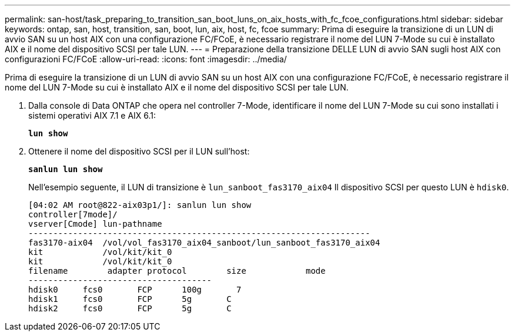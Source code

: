 ---
permalink: san-host/task_preparing_to_transition_san_boot_luns_on_aix_hosts_with_fc_fcoe_configurations.html 
sidebar: sidebar 
keywords: ontap, san, host, transition, san, boot, lun, aix, host, fc, fcoe 
summary: Prima di eseguire la transizione di un LUN di avvio SAN su un host AIX con una configurazione FC/FCoE, è necessario registrare il nome del LUN 7-Mode su cui è installato AIX e il nome del dispositivo SCSI per tale LUN. 
---
= Preparazione della transizione DELLE LUN di avvio SAN sugli host AIX con configurazioni FC/FCoE
:allow-uri-read: 
:icons: font
:imagesdir: ../media/


[role="lead"]
Prima di eseguire la transizione di un LUN di avvio SAN su un host AIX con una configurazione FC/FCoE, è necessario registrare il nome del LUN 7-Mode su cui è installato AIX e il nome del dispositivo SCSI per tale LUN.

. Dalla console di Data ONTAP che opera nel controller 7-Mode, identificare il nome del LUN 7-Mode su cui sono installati i sistemi operativi AIX 7.1 e AIX 6.1:
+
`*lun show*`

. Ottenere il nome del dispositivo SCSI per il LUN sull'host:
+
`*sanlun lun show*`

+
Nell'esempio seguente, il LUN di transizione è `lun_sanboot_fas3170_aix04` Il dispositivo SCSI per questo LUN è `hdisk0`.

+
[listing]
----
[04:02 AM root@822-aix03p1/]: sanlun lun show
controller[7mode]/
vserver[Cmode] lun-pathname
---------------------------------------------------------------------
fas3170-aix04  /vol/vol_fas3170_aix04_sanboot/lun_sanboot_fas3170_aix04
kit            /vol/kit/kit_0
kit            /vol/kit/kit_0
filename	adapter	protocol	size		mode
-------------------------------------
hdisk0     fcs0       FCP      100g	  7
hdisk1     fcs0       FCP      5g       C
hdisk2     fcs0       FCP      5g       C
----

